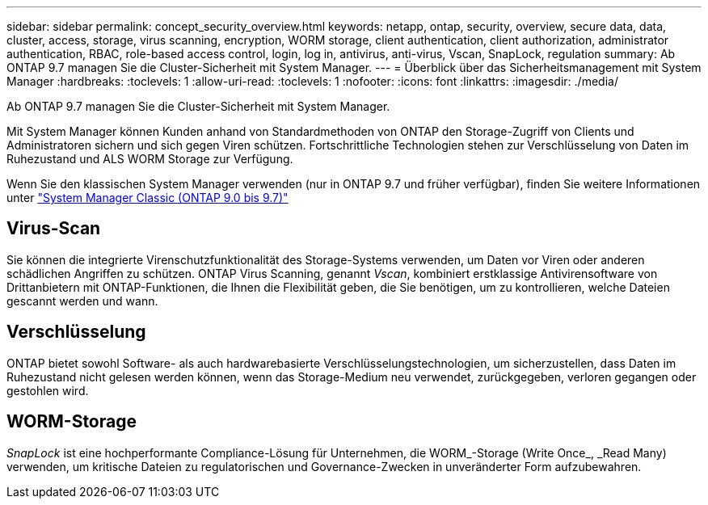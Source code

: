 ---
sidebar: sidebar 
permalink: concept_security_overview.html 
keywords: netapp, ontap, security, overview, secure data, data, cluster, access, storage, virus scanning, encryption, WORM storage, client authentication, client authorization, administrator authentication, RBAC, role-based access control, login, log in, antivirus, anti-virus, Vscan, SnapLock, regulation 
summary: Ab ONTAP 9.7 managen Sie die Cluster-Sicherheit mit System Manager. 
---
= Überblick über das Sicherheitsmanagement mit System Manager
:hardbreaks:
:toclevels: 1
:allow-uri-read: 
:toclevels: 1
:nofooter: 
:icons: font
:linkattrs: 
:imagesdir: ./media/


[role="lead"]
Ab ONTAP 9.7 managen Sie die Cluster-Sicherheit mit System Manager.

Mit System Manager können Kunden anhand von Standardmethoden von ONTAP den Storage-Zugriff von Clients und Administratoren sichern und sich gegen Viren schützen. Fortschrittliche Technologien stehen zur Verschlüsselung von Daten im Ruhezustand und ALS WORM Storage zur Verfügung.

Wenn Sie den klassischen System Manager verwenden (nur in ONTAP 9.7 und früher verfügbar), finden Sie weitere Informationen unter  https://docs.netapp.com/us-en/ontap-system-manager-classic/index.html["System Manager Classic (ONTAP 9.0 bis 9.7)"^]



== Virus-Scan

Sie können die integrierte Virenschutzfunktionalität des Storage-Systems verwenden, um Daten vor Viren oder anderen schädlichen Angriffen zu schützen. ONTAP Virus Scanning, genannt _Vscan_, kombiniert erstklassige Antivirensoftware von Drittanbietern mit ONTAP-Funktionen, die Ihnen die Flexibilität geben, die Sie benötigen, um zu kontrollieren, welche Dateien gescannt werden und wann.



== Verschlüsselung

ONTAP bietet sowohl Software- als auch hardwarebasierte Verschlüsselungstechnologien, um sicherzustellen, dass Daten im Ruhezustand nicht gelesen werden können, wenn das Storage-Medium neu verwendet, zurückgegeben, verloren gegangen oder gestohlen wird.



== WORM-Storage

_SnapLock_ ist eine hochperformante Compliance-Lösung für Unternehmen, die WORM_-Storage (Write Once_, _Read Many) verwenden, um kritische Dateien zu regulatorischen und Governance-Zwecken in unveränderter Form aufzubewahren.
